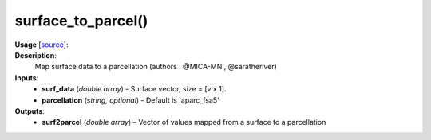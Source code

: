.. _apireferencelist_surface_to_parcel:

.. title:: Matlab API | surface_to_parcel

.. _surface_to_parcel_mat:

surface_to_parcel()
------------------------------------

**Usage** [`source <https://github.com/MICA-MNI/ENIGMA/blob/master/matlab/scripts/useful/surface_to_parcel.m>`_]:
    .. function:: 
        surf2parcel = surface_to_parcel(surf_data, parcellation)

**Description**:
    Map surface data to a parcellation (authors : @MICA-MNI, @saratheriver)

**Inputs**:
    - **surf_data** (*double array*) - Surface vector, size = [v x 1].
    - **parcellation** (*string, optional*) - Default is 'aparc_fsa5'

**Outputs**:
    - **surf2parcel** (*double array*) – Vector of values mapped from a surface to a parcellation